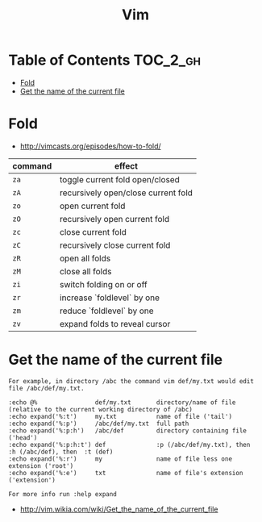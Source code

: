 #+TITLE: Vim

* Table of Contents                                                :TOC_2_gh:
 - [[#fold][Fold]]
 - [[#get-the-name-of-the-current-file][Get the name of the current file]]

* Fold
- http://vimcasts.org/episodes/how-to-fold/

| command | effect                              |
|---------+-------------------------------------|
| ~za~    | toggle current fold open/closed     |
| ~zA~	  | recursively open/close current fold |
| ~zo~	  | open current fold                   |
| ~zO~	  | recursively open current fold       |
| ~zc~	  | close current fold                  |
| ~zC~	  | recursively close current fold      |
| ~zR~	  | open all folds                      |
| ~zM~    | close all folds                     |
| ~zi~    | switch folding on or off            |
| ~zr~	  | increase `foldlevel` by one         |
| ~zm~	  | reduce `foldlevel` by one           |
| ~zv~    | expand folds to reveal cursor       |

* Get the name of the current file
#+BEGIN_EXAMPLE
  For example, in directory /abc the command vim def/my.txt would edit file /abc/def/my.txt.

  :echo @%                def/my.txt       directory/name of file (relative to the current working directory of /abc)
  :echo expand('%:t')     my.txt           name of file ('tail')
  :echo expand('%:p')     /abc/def/my.txt  full path
  :echo expand('%:p:h')   /abc/def         directory containing file ('head')
  :echo expand('%:p:h:t') def              :p (/abc/def/my.txt), then  :h (/abc/def), then  :t (def)
  :echo expand('%:r')     my               name of file less one extension ('root')
  :echo expand('%:e')     txt              name of file's extension ('extension')

  For more info run :help expand
#+END_EXAMPLE
- http://vim.wikia.com/wiki/Get_the_name_of_the_current_file
